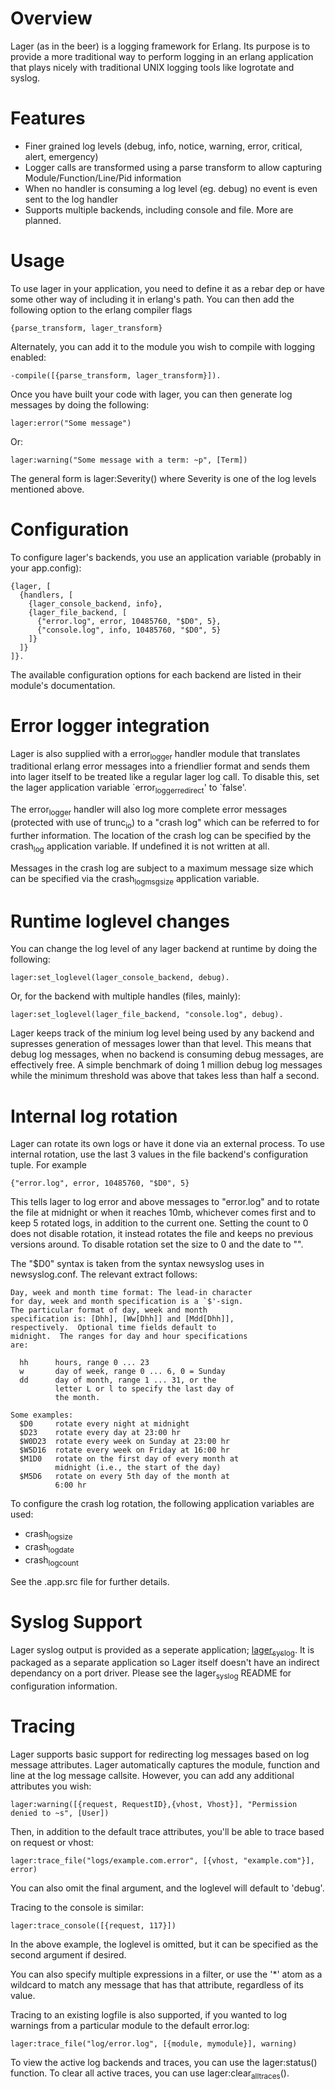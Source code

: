 * Overview
  Lager (as in the beer) is a logging framework for Erlang. Its purpose is
  to provide a more traditional way to perform logging in an erlang application
  that plays nicely with traditional UNIX logging tools like logrotate and
  syslog.

*  Features
    - Finer grained log levels (debug, info, notice, warning, error, critical,
      alert, emergency)
    - Logger calls are transformed using a parse transform to allow capturing
      Module/Function/Line/Pid information
    - When no handler is consuming a log level (eg. debug) no event is even sent
      to the log handler
    - Supports multiple backends, including console and file. More are planned.

* Usage
  To use lager in your application, you need to define it as a rebar dep or have
  some other way of including it in erlang's path. You can then add the
  following option to the erlang compiler flags

#+BEGIN_EXAMPLE
  {parse_transform, lager_transform}
#+END_EXAMPLE

  Alternately, you can add it to the module you wish to compile with logging
  enabled:

#+BEGIN_EXAMPLE
  -compile([{parse_transform, lager_transform}]).
#+END_EXAMPLE

  Once you have built your code with lager, you can then generate log messages
  by doing the following:

#+BEGIN_EXAMPLE
  lager:error("Some message")
#+END_EXAMPLE

  Or:

#+BEGIN_EXAMPLE
  lager:warning("Some message with a term: ~p", [Term])
#+END_EXAMPLE

  The general form is lager:Severity() where Severity is one of the log levels
  mentioned above.

* Configuration
  To configure lager's backends, you use an application variable (probably in
  your app.config):

#+BEGIN_EXAMPLE
  {lager, [
    {handlers, [
      {lager_console_backend, info},
      {lager_file_backend, [
        {"error.log", error, 10485760, "$D0", 5},
        {"console.log", info, 10485760, "$D0", 5}
      ]}
    ]}
  ]}.
#+END_EXAMPLE

  The available configuration options for each backend are listed in their
  module's documentation.

* Error logger integration
  Lager is also supplied with a error_logger handler module that translates
  traditional erlang error messages into a friendlier format and sends them into
  lager itself to be treated like a regular lager log call. To disable this, set
  the lager application variable `error_logger_redirect' to `false'.

  The error_logger handler will also log more complete error messages (protected
  with use of trunc_io) to a "crash log" which can be referred to for further
  information. The location of the crash log can be specified by the crash_log
  application variable. If undefined it is not written at all.

  Messages in the crash log are subject to a maximum message size which can be
  specified via the crash_log_msg_size application variable.

* Runtime loglevel changes
  You can change the log level of any lager backend at runtime by doing the
  following:

#+BEGIN_EXAMPLE
  lager:set_loglevel(lager_console_backend, debug).
#+END_EXAMPLE

  Or, for the backend with multiple handles (files, mainly):

#+BEGIN_EXAMPLE
  lager:set_loglevel(lager_file_backend, "console.log", debug).
#+END_EXAMPLE

  Lager keeps track of the minium log level being used by any backend and
  supresses generation of messages lower than that level. This means that debug
  log messages, when no backend is consuming debug messages, are effectively
  free. A simple benchmark of doing 1 million debug log messages while the
  minimum threshold was above that takes less than half a second.

* Internal log rotation
  Lager can rotate its own logs or have it done via an external process. To
  use internal rotation, use the last 3 values in the file backend's
  configuration tuple. For example

#+BEGIN_EXAMPLE
  {"error.log", error, 10485760, "$D0", 5}
#+END_EXAMPLE

  This tells lager to log error and above messages to "error.log" and to
  rotate the file at midnight or when it reaches 10mb, whichever comes first
  and to keep 5 rotated logs, in addition to the current one. Setting the
  count to 0 does not disable rotation, it instead rotates the file and keeps
  no previous versions around. To disable rotation set the size to 0 and the
  date to "".

  The "$D0" syntax is taken from the syntax newsyslog uses in newsyslog.conf.
  The relevant extract follows:

#+BEGIN_EXAMPLE
  Day, week and month time format: The lead-in character
  for day, week and month specification is a `$'-sign.
  The particular format of day, week and month
  specification is: [Dhh], [Ww[Dhh]] and [Mdd[Dhh]],
  respectively.  Optional time fields default to
  midnight.  The ranges for day and hour specifications
  are:

    hh      hours, range 0 ... 23
    w       day of week, range 0 ... 6, 0 = Sunday
    dd      day of month, range 1 ... 31, or the
            letter L or l to specify the last day of
            the month.

  Some examples:
    $D0     rotate every night at midnight
    $D23    rotate every day at 23:00 hr
    $W0D23  rotate every week on Sunday at 23:00 hr
    $W5D16  rotate every week on Friday at 16:00 hr
    $M1D0   rotate on the first day of every month at
            midnight (i.e., the start of the day)
    $M5D6   rotate on every 5th day of the month at
            6:00 hr
#+END_EXAMPLE

  To configure the crash log rotation, the following application variables are
  used:
  - crash_log_size
  - crash_log_date
  - crash_log_count

  See the .app.src file for further details.

* Syslog Support
  Lager syslog output is provided as a seperate application;
  [[https://github.com/basho/lager_syslog][lager_syslog]]. It is packaged as a
  separate application so Lager itself doesn't have an indirect dependancy on a
  port driver. Please see the lager_syslog README for configuration information.

* Tracing
  Lager supports basic support for redirecting log messages based on log message
  attributes. Lager automatically captures the module, function and line at the
  log message callsite. However, you can add any additional attributes you wish:

#+BEGIN_EXAMPLE
  lager:warning([{request, RequestID},{vhost, Vhost}], "Permission denied to ~s", [User])
#+END_EXAMPLE

  Then, in addition to the default trace attributes, you'll be able to trace
  based on request or vhost:

#+BEGIN_EXAMPLE
  lager:trace_file("logs/example.com.error", [{vhost, "example.com"}], error)
#+END_EXAMPLE

  You can also omit the final argument, and the loglevel will default to
  'debug'.

  Tracing to the console is similar:

#+BEGIN_EXAMPLE
  lager:trace_console([{request, 117}])
#+END_EXAMPLE

  In the above example, the loglevel is omitted, but it can be specified as the
  second argument if desired.

  You can also specify multiple expressions in a filter, or use the '*' atom as
  a wildcard to match any message that has that attribute, regardless of its
  value.

  Tracing to an existing logfile is also supported, if you wanted to log
  warnings from a particular module to the default error.log:

#+BEGIN_EXAMPLE
  lager:trace_file("log/error.log", [{module, mymodule}], warning)
#+END_EXAMPLE

  To view the active log backends and traces, you can use the lager:status()
  function. To clear all active traces, you can use lager:clear_all_traces().
